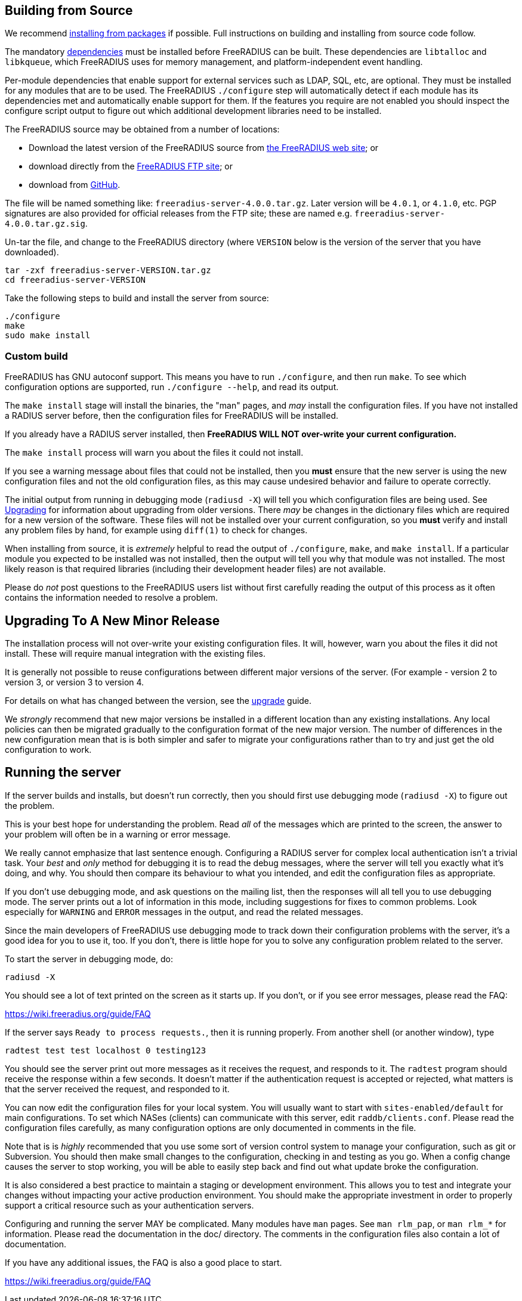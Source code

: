 == Building from Source

We recommend xref:packages.adoc[installing from packages] if
possible. Full instructions on building and installing from source
code follow.

The mandatory xref:installation:dependencies.adoc[dependencies]
must be installed before FreeRADIUS can be built. These dependencies
are `libtalloc` and `libkqueue`, which FreeRADIUS uses for memory
management, and platform-independent event handling.

Per-module dependencies that enable support for external services
such as LDAP, SQL, etc, are optional. They must be installed for
any modules that are to be used. The FreeRADIUS `./configure` step
will automatically detect if each module has its dependencies met
and automatically enable support for them. If the features you
require are not enabled you should inspect the configure script
output to figure out which additional development libraries need
to be installed.

The FreeRADIUS source may be obtained from a number of locations:

* Download the latest version of the FreeRADIUS source from
  https://www.freeradius.org/releases/[the FreeRADIUS web site]; or
* download directly from the
  ftp://ftp.freeradius.org/pub/freeradius/[FreeRADIUS FTP site]; or
* download from
  https://github.com/FreeRADIUS/freeradius-server/[GitHub].

The file will be named something like: `freeradius-server-4.0.0.tar.gz`.
Later version will be `4.0.1`, or `4.1.0`, etc. PGP signatures are
also provided for official releases from the FTP site; these are
named e.g. `freeradius-server-4.0.0.tar.gz.sig`.

Un-tar the file, and change to the FreeRADIUS directory (where
`VERSION` below is the version of the server that you have
downloaded).

[source,shell]
----
tar -zxf freeradius-server-VERSION.tar.gz
cd freeradius-server-VERSION
----

Take the following steps to build and install the server from source:

[source,shell]
----
./configure
make
sudo make install
----

=== Custom build

FreeRADIUS has GNU autoconf support. This means you have to run
`./configure`, and then run `make`. To see which configuration
options are supported, run `./configure --help`, and read its output.

The `make install` stage will install the binaries, the "man" pages,
and _may_ install the configuration files. If you have not installed a
RADIUS server before, then the configuration files for FreeRADIUS will
be installed.

If you already have a RADIUS server installed, then *FreeRADIUS
WILL NOT over-write your current configuration.*

The `make install` process will warn you about the files it could not
install.

If you see a warning message about files that could not be
installed, then you *must* ensure that the new server is using the
new configuration files and not the old configuration files, as
this may cause undesired behavior and failure to operate correctly.

The initial output from running in debugging mode (`radiusd -X`)
will tell you which configuration files are being used. See
xref:installation:upgrade.adoc[Upgrading] for information about
upgrading from older versions. There _may_ be changes in the
dictionary files which are required for a new version of the
software. These files will not be installed over your current
configuration, so you *must* verify and install any problem files by
hand, for example using `diff(1)` to check for changes.

When installing from source, it is _extremely_ helpful to read the
output of `./configure`, `make`, and `make install`. If a
particular module you expected to be installed was not installed,
then the output will tell you why that module was not installed.
The most likely reason is that required libraries (including their
development header files) are not available.

Please do _not_ post questions to the FreeRADIUS users list
without first carefully reading the output of this process as it
often contains the information needed to resolve a problem.

== Upgrading To A New Minor Release

The installation process will not over-write your existing configuration
files. It will, however, warn you about the files it did not install.
These will require manual integration with the existing files.

It is generally not possible to reuse configurations between different
major versions of the server. (For example - version 2 to version 3, or
version 3 to version 4.

For details on what has changed between the version, see the
xref:installation:upgrade.adoc[upgrade] guide.

We _strongly_ recommend that new major versions be installed in a
different location than any existing installations. Any local policies
can then be migrated gradually to the configuration format of the new
major version. The number of differences in the new configuration mean
that is is both simpler and safer to migrate your configurations rather
than to try and just get the old configuration to work.

== Running the server

If the server builds and installs, but doesn’t run correctly, then
you should first use debugging mode (`radiusd -X`) to figure out
the problem.

This is your best hope for understanding the problem. Read _all_
of the messages which are printed to the screen, the answer to
your problem will often be in a warning or error message.

We really cannot emphasize that last sentence enough. Configuring
a RADIUS server for complex local authentication isn’t a trivial
task. Your _best_ and _only_ method for debugging it is to read
the debug messages, where the server will tell you exactly what
it’s doing, and why. You should then compare its behaviour to what
you intended, and edit the configuration files as appropriate.

If you don’t use debugging mode, and ask questions on the mailing
list, then the responses will all tell you to use debugging mode.
The server prints out a lot of information in this mode, including
suggestions for fixes to common problems. Look especially for
`WARNING` and `ERROR` messages in the output, and read the related
messages.

Since the main developers of FreeRADIUS use debugging mode to
track down their configuration problems with the server, it’s a
good idea for you to use it, too. If you don’t, there is little
hope for you to solve any configuration problem related to the
server.

To start the server in debugging mode, do:

[source,shell]
----
radiusd -X
----

You should see a lot of text printed on the screen as it starts up. If
you don’t, or if you see error messages, please read the FAQ:

https://wiki.freeradius.org/guide/FAQ

If the server says `Ready to process requests.`, then it is running
properly. From another shell (or another window), type

[source,shell]
----
radtest test test localhost 0 testing123
----

You should see the server print out more messages as it receives the
request, and responds to it. The `radtest` program should receive the
response within a few seconds. It doesn’t matter if the authentication
request is accepted or rejected, what matters is that the server
received the request, and responded to it.

You can now edit the configuration files for your local system. You will
usually want to start with `sites-enabled/default` for main
configurations. To set which NASes (clients) can communicate with this
server, edit `raddb/clients.conf`. Please read the configuration files
carefully, as many configuration options are only documented in comments
in the file.

Note that is is _highly_ recommended that you use some sort of version
control system to manage your configuration, such as git or Subversion.
You should then make small changes to the configuration, checking in and
testing as you go. When a config change causes the server to stop
working, you will be able to easily step back and find out what update
broke the configuration.

It is also considered a best practice to maintain a staging or
development environment. This allows you to test and integrate your
changes without impacting your active production environment. You should
make the appropriate investment in order to properly support a critical
resource such as your authentication servers.

Configuring and running the server MAY be complicated. Many modules have
`man` pages. See `man rlm_pap`, or `man rlm_*` for information.
Please read the documentation in the doc/ directory. The comments in the
configuration files also contain a lot of documentation.

If you have any additional issues, the FAQ is also a good place to
start.

https://wiki.freeradius.org/guide/FAQ
